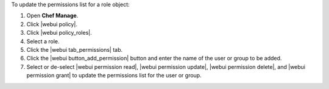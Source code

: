.. This is an included how-to. 


To update the permissions list for a role object:

#. Open **Chef Manage**.
#. Click |webui policy|.
#. Click |webui policy_roles|.
#. Select a role.
#. Click the |webui tab_permissions| tab.
#. Click the |webui button_add_permission| button and enter the name of the user or group to be added.
#. Select or de-select |webui permission read|, |webui permission update|, |webui permission delete|, and |webui permission grant| to update the permissions list for the user or group.
